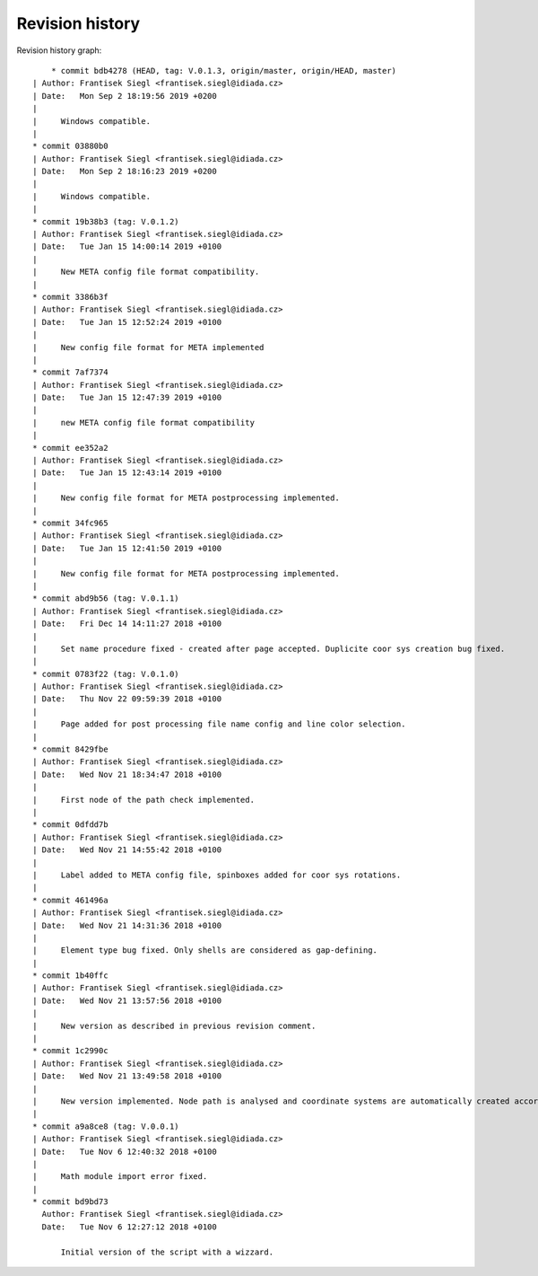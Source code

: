 
Revision history
================

Revision history graph::
    
       * commit bdb4278 (HEAD, tag: V.0.1.3, origin/master, origin/HEAD, master)
   | Author: Frantisek Siegl <frantisek.siegl@idiada.cz>
   | Date:   Mon Sep 2 18:19:56 2019 +0200
   | 
   |     Windows compatible.
   |  
   * commit 03880b0
   | Author: Frantisek Siegl <frantisek.siegl@idiada.cz>
   | Date:   Mon Sep 2 18:16:23 2019 +0200
   | 
   |     Windows compatible.
   |  
   * commit 19b38b3 (tag: V.0.1.2)
   | Author: Frantisek Siegl <frantisek.siegl@idiada.cz>
   | Date:   Tue Jan 15 14:00:14 2019 +0100
   | 
   |     New META config file format compatibility.
   |  
   * commit 3386b3f
   | Author: Frantisek Siegl <frantisek.siegl@idiada.cz>
   | Date:   Tue Jan 15 12:52:24 2019 +0100
   | 
   |     New config file format for META implemented
   |  
   * commit 7af7374
   | Author: Frantisek Siegl <frantisek.siegl@idiada.cz>
   | Date:   Tue Jan 15 12:47:39 2019 +0100
   | 
   |     new META config file format compatibility
   |  
   * commit ee352a2
   | Author: Frantisek Siegl <frantisek.siegl@idiada.cz>
   | Date:   Tue Jan 15 12:43:14 2019 +0100
   | 
   |     New config file format for META postprocessing implemented.
   |  
   * commit 34fc965
   | Author: Frantisek Siegl <frantisek.siegl@idiada.cz>
   | Date:   Tue Jan 15 12:41:50 2019 +0100
   | 
   |     New config file format for META postprocessing implemented.
   |  
   * commit abd9b56 (tag: V.0.1.1)
   | Author: Frantisek Siegl <frantisek.siegl@idiada.cz>
   | Date:   Fri Dec 14 14:11:27 2018 +0100
   | 
   |     Set name procedure fixed - created after page accepted. Duplicite coor sys creation bug fixed.
   |  
   * commit 0783f22 (tag: V.0.1.0)
   | Author: Frantisek Siegl <frantisek.siegl@idiada.cz>
   | Date:   Thu Nov 22 09:59:39 2018 +0100
   | 
   |     Page added for post processing file name config and line color selection.
   |  
   * commit 8429fbe
   | Author: Frantisek Siegl <frantisek.siegl@idiada.cz>
   | Date:   Wed Nov 21 18:34:47 2018 +0100
   | 
   |     First node of the path check implemented.
   |  
   * commit 0dfdd7b
   | Author: Frantisek Siegl <frantisek.siegl@idiada.cz>
   | Date:   Wed Nov 21 14:55:42 2018 +0100
   | 
   |     Label added to META config file, spinboxes added for coor sys rotations.
   |  
   * commit 461496a
   | Author: Frantisek Siegl <frantisek.siegl@idiada.cz>
   | Date:   Wed Nov 21 14:31:36 2018 +0100
   | 
   |     Element type bug fixed. Only shells are considered as gap-defining.
   |  
   * commit 1b40ffc
   | Author: Frantisek Siegl <frantisek.siegl@idiada.cz>
   | Date:   Wed Nov 21 13:57:56 2018 +0100
   | 
   |     New version as described in previous revision comment.
   |  
   * commit 1c2990c
   | Author: Frantisek Siegl <frantisek.siegl@idiada.cz>
   | Date:   Wed Nov 21 13:49:58 2018 +0100
   | 
   |     New version implemented. Node path is analysed and coordinate systems are automatically created according to given angle limits.
   |  
   * commit a9a8ce8 (tag: V.0.0.1)
   | Author: Frantisek Siegl <frantisek.siegl@idiada.cz>
   | Date:   Tue Nov 6 12:40:32 2018 +0100
   | 
   |     Math module import error fixed.
   |  
   * commit bd9bd73
     Author: Frantisek Siegl <frantisek.siegl@idiada.cz>
     Date:   Tue Nov 6 12:27:12 2018 +0100
     
         Initial version of the script with a wizzard.
